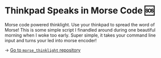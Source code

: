* Thinkpad Speaks in Morse Code 🆘

Morse code powered thinklight. Use your thinkpad to spread the word of Morse!
This is some simple script I finandled around during one beautiful morning when
I woke too early. Super simple, it takes your command line input and turns your
led into morse encoder! 

-> [[https://github.com/thecsw/morse_thinklight][Go to =morse_thinklight= repository]]
